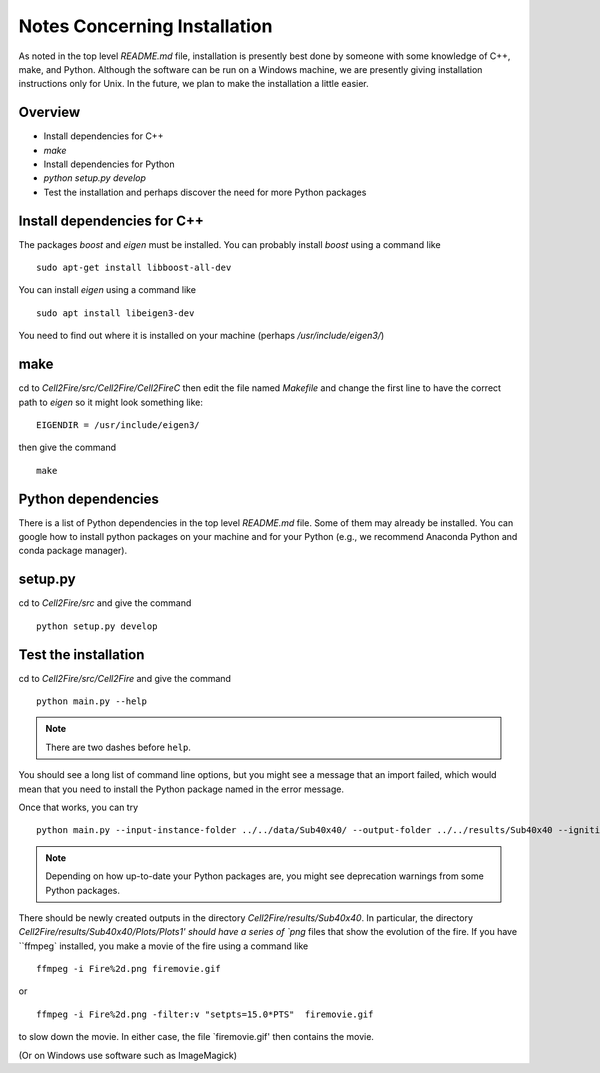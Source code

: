 Notes Concerning Installation
=============================

As noted in the top level `README.md` file, installation
is presently best done by someone with some knowledge
of C++, make, and Python. Although the software
can be run on a Windows machine, we are presently giving
installation instructions only for Unix. In the future, we plan
to make the installation a little easier.

Overview
--------

* Install dependencies for C++
* `make`
* Install dependencies for Python
* `python setup.py develop`
* Test the installation and perhaps discover the need for more Python packages

Install dependencies for C++
----------------------------

The packages `boost` and `eigen` must be installed. You can probably
install `boost` using a command like

::

   sudo apt-get install libboost-all-dev

You can install `eigen` using a command like

::
   
   sudo apt install libeigen3-dev

You need to find out where it is installed on your machine
(perhaps `/usr/include/eigen3/`)

make
----

cd to `Cell2Fire/src/Cell2Fire/Cell2FireC` then edit the file named
`Makefile` and change the first line to have the correct path to
`eigen` so it might look something like:

::
   
   EIGENDIR = /usr/include/eigen3/

then give the command

::

   make

Python dependencies
-------------------

There is a list of Python dependencies in the top level `README.md` file.
Some of them may already be installed. You can google how to install
python packages on your machine and for your Python (e.g., we recommend
Anaconda Python and conda package manager).

setup.py
--------

cd to `Cell2Fire/src` and give the command

::

   python setup.py develop

Test the installation
---------------------

cd to `Cell2Fire/src/Cell2Fire` and give the command

::

   python main.py --help

.. note::

   There are two dashes before ``help``.

You should see a long list of command line options, but you might see
a message that an import failed, which would mean that you need to
install the Python package named in the error message.

Once that works, you can try

::

   python main.py --input-instance-folder ../../data/Sub40x40/ --output-folder ../../results/Sub40x40 --ignitions --sim-years 1 --nsims 5 --finalGrid --weather rows --nweathers 1 --Fire-Period-Length 1.0 --output-messages --ROS-CV 0.0 --seed 123 --stats --allPlots --IgnitionRad 5 --grids --combine

.. note::

   Depending on how up-to-date your Python packages are, you might see deprecation warnings
   from some Python packages.

There should be newly created outputs in the directory `Cell2Fire/results/Sub40x40`.  In particular, the directory `Cell2Fire/results/Sub40x40/Plots/Plots1' should have a series of `png` files that show the evolution of the fire. If
you have ``ffmpeg` installed, you make a movie of the fire using a
command like

::
   
   ffmpeg -i Fire%2d.png firemovie.gif

or

::

   ffmpeg -i Fire%2d.png -filter:v "setpts=15.0*PTS"  firemovie.gif

to slow down the movie. In either case, the file
`firemovie.gif' then contains the movie.

(Or on Windows use software such as ImageMagick)
